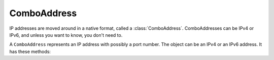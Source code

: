 .. _ComboAddress:

ComboAddress
============

IP addresses are moved around in a native format, called a :class:`ComboAddress`.
ComboAddresses can be IPv4 or IPv6, and unless you want to know, you don't need to.

.. function:: newCA(address) -> ComboAddress

  Returns a :class:`ComboAddress` based on ``address``

  :param string address: The IP address, with optional port, to represent.

.. function:: newCAFromRaw(rawaddress[, port]) -> ComboAddress

  Returns a new :class:`ComboAddress` object based on the 4- or 16-octet string.
  For example, ``newCAFromRaw('ABCD')`` makes a ``ComboAddress`` object holding the IP ``65.66.67.68``, because those are the ASCII values for those four letters.

  :param string rawaddress: The IPv4 of IPv6 address as a 4/16 octet string
  :param int port: The optional port number

.. class:: ComboAddress

  A ``ComboAddress`` represents an IP address with possibly a port number.
  The object can be an IPv4 or an IPv6 address.
  It has these methods:

  .. method:: ComboAddress:getPort() -> int

    Returns the port number.

  .. method:: ComboAddress:ipdecrypt(key) -> ComboAddress

    Decrypt this IP address as described in https://powerdns.org/ipcipher

    :param string key: A 16 byte key. Note that this can be derived from a passphrase with the standalone function `makeIPCipherKey`

  .. method:: ComboAddress:ipencrypt(key) -> ComboAddress

    Encrypt this IP address as described in https://powerdns.org/ipcipher

    :param string key: A 16 byte key. Note that this can be derived from a passphrase with the standalone function `makeIPCipherKey`

  .. method:: ComboAddress:isIPv4() -> bool

    Returns true if the address is an IPv4, false otherwise

  .. method:: ComboAddress:isIPv6() -> bool

    Returns true if the address is an IPv6, false otherwise

  .. method:: ComboAddress:isMappedIPv4() -> bool

    Returns true if the address is an IPv4 mapped into an IPv6, false otherwise

  .. method:: ComboAddress:mapToIPv4() -> ComboAddress

    Convert an IPv4 address mapped in a v6 one into an IPv4.
    Returns a new :class:`ComboAddress`

  .. method:: ComboAddress:tostring() -> string
                   ComboAddress:toString() -> string

    Returns in human-friendly format

  .. method:: ComboAddress:tostringWithPort() -> string
                   ComboAddress:toStringWithPort() -> string

    Returns in human-friendly format, with port number

  .. method:: ComboAddress:truncate(bits)

    Truncate the :class:`ComboAddress` to the specified number of bits.
    This essentially zeroes all bits after ``bits``.

    :param int bits: Amount of bits to truncate to
